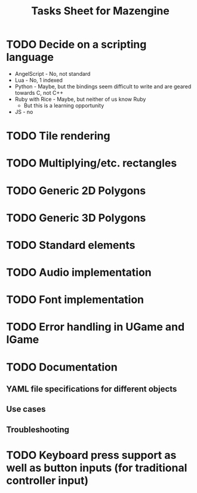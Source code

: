 #+title: Tasks Sheet for Mazengine

* TODO Decide on a scripting language
+ AngelScript - No, not standard
+ Lua - No, 1 indexed
+ Python - Maybe, but the bindings seem difficult to write and are geared towards C, not C++
+ Ruby with Rice - Maybe, but neither of us know Ruby
  + But this is a learning opportunity
+ JS - no
* TODO Tile rendering
* TODO Multiplying/etc. rectangles
* TODO Generic 2D Polygons
* TODO Generic 3D Polygons
* TODO Standard elements
* TODO Audio implementation
* TODO Font implementation
* TODO Error handling in UGame and IGame
* TODO Documentation
** YAML file specifications for different objects
** Use cases
** Troubleshooting
* TODO Keyboard press support as well as button inputs (for traditional controller input)
